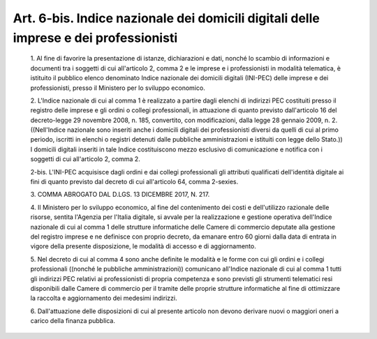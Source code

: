 Art. 6-bis. Indice  nazionale  dei  domicili  digitali  delle  imprese   e   dei professionisti
^^^^^^^^^^^^^^^^^^^^^^^^^^^^^^^^^^^^^^^^^^^^^^^^^^^^^^^^^^^^^^^^^^^^^^^^^^^^^^^^^^^^^^^^^^^^^^^


  1\. Al fine di favorire la presentazione di istanze, dichiarazioni e dati, nonché lo scambio di informazioni e documenti tra  i  soggetti di cui all'articolo 2, comma 2 e le imprese  e  i  professionisti  in modalità telematica, è  istituito  il  pubblico  elenco  denominato Indice nazionale dei domicili digitali (INI-PEC) delle imprese e  dei professionisti, presso il Ministero per lo sviluppo economico.

  2\. L'Indice nazionale di cui al comma 1  è  realizzato  a  partire dagli elenchi di indirizzi PEC costituiti presso  il  registro  delle imprese e gli ordini o collegi professionali, in attuazione di quanto previsto dall'articolo 16 del decreto-legge 29 novembre 2008, n. 185, convertito, con modificazioni, dalla legge 28  gennaio  2009,  n.  2. ((Nell'Indice nazionale sono inseriti anche i domicili  digitali  dei professionisti diversi da quelli di cui al primo periodo, iscritti in elenchi  o  registri  detenuti  dalle  pubbliche  amministrazioni   e istituiti con legge dello Stato.)) I domicili  digitali  inseriti  in tale Indice costituiscono mezzo esclusivo di comunicazione e notifica con i soggetti di cui all'articolo 2, comma 2.

  2-bis\. L'INI-PEC   acquisisce   dagli   ordini   e   dai   collegi professionali gli attributi qualificati  dell'identità  digitale  ai fini di quanto previsto dal decreto di  cui  all'articolo  64,  comma 2-sexies.

  3\. COMMA ABROGATO DAL D.LGS. 13 DICEMBRE 2017, N. 217.

  4\. Il Ministero per lo sviluppo economico, al fine del contenimento dei costi e dell'utilizzo razionale delle risorse, sentita  l'Agenzia per l'Italia digitale, si avvale  per  la  realizzazione  e  gestione operativa dell'Indice nazionale di cui al  comma  1  delle  strutture informatiche delle Camere di commercio  deputate  alla  gestione  del registro imprese e ne definisce con proprio decreto, da emanare entro 60  giorni  dalla  data  di  entrata   in   vigore   della   presente disposizione, le modalità di accesso e di aggiornamento.

  5\. Nel decreto di cui al comma 4 sono anche definite le modalità e le forme con cui gli ordini e i collegi  professionali  ((nonché  le pubbliche amministrazioni)) comunicano all'Indice nazionale di cui al comma 1 tutti gli indirizzi PEC relativi ai professionisti di propria competenza e sono previsti gli strumenti telematici resi  disponibili dalle Camere di commercio per  il  tramite  delle  proprie  strutture informatiche al fine di ottimizzare la raccolta e  aggiornamento  dei medesimi indirizzi.

  6\. Dall'attuazione delle disposizioni di cui al  presente  articolo non devono derivare nuovi o maggiori oneri  a  carico  della  finanza pubblica.
